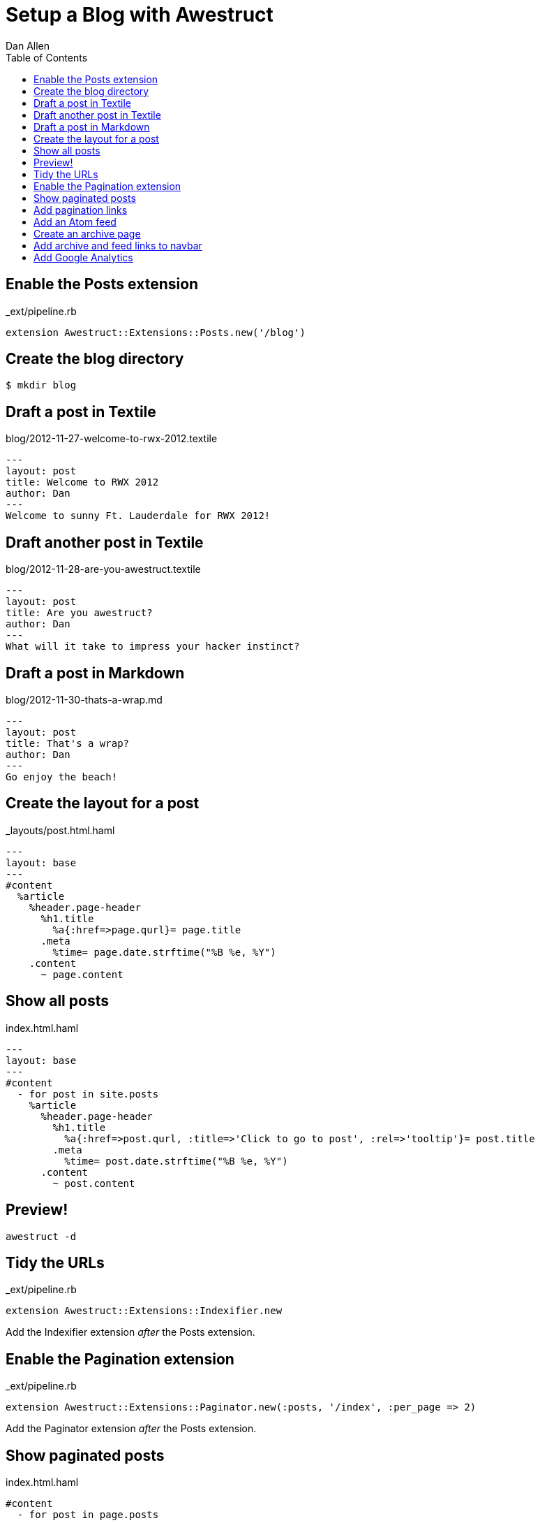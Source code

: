 Setup a Blog with Awestruct
===========================
Dan Allen
:backend: html5
:theme: default
:toc2:

== Enable the Posts extension

._ext/pipeline.rb
----
extension Awestruct::Extensions::Posts.new('/blog')
----

== Create the blog directory

----
$ mkdir blog
----

== Draft a post in Textile

.blog/2012-11-27-welcome-to-rwx-2012.textile
----
---
layout: post
title: Welcome to RWX 2012
author: Dan
---
Welcome to sunny Ft. Lauderdale for RWX 2012!
----

== Draft another post in Textile

.blog/2012-11-28-are-you-awestruct.textile
----
---
layout: post
title: Are you awestruct?
author: Dan
---
What will it take to impress your hacker instinct?
----

== Draft a post in Markdown

.blog/2012-11-30-thats-a-wrap.md
----
---
layout: post
title: That's a wrap?
author: Dan
---
Go enjoy the beach!
----

== Create the layout for a post

._layouts/post.html.haml
----
---
layout: base
---
#content
  %article
    %header.page-header
      %h1.title
        %a{:href=>page.qurl}= page.title
      .meta
        %time= page.date.strftime("%B %e, %Y")
    .content
      ~ page.content
----

== Show all posts

.index.html.haml
----
---
layout: base
---
#content
  - for post in site.posts
    %article
      %header.page-header
        %h1.title
          %a{:href=>post.qurl, :title=>'Click to go to post', :rel=>'tooltip'}= post.title
        .meta
          %time= post.date.strftime("%B %e, %Y")
      .content
        ~ post.content
----

== Preview!

----
awestruct -d
----

== Tidy the URLs

._ext/pipeline.rb
----
extension Awestruct::Extensions::Indexifier.new
----

Add the Indexifier extension 'after' the Posts extension.

== Enable the Pagination extension

._ext/pipeline.rb
----
extension Awestruct::Extensions::Paginator.new(:posts, '/index', :per_page => 2)
----

Add the Paginator extension 'after' the Posts extension.

== Show paginated posts

.index.html.haml
----
#content
  - for post in page.posts
----

After changing +site.posts+ to +page.posts+, notice one entry is missing.

== Add pagination links

.index.html.haml
----
.pagination
  %ul
    %li
      - if page.posts.previous_page
        %a{:href=>page.posts.previous_page.url}
          %span.icon-step-backward
    %li
      - if page.posts.next_page
        %a{:href=>page.posts.next_page.url}
          %span.icon-step-forward
----

== Add an Atom feed

._ext/pipeline.rb
----
extension Awestruct::Extensions::Atomizer.new(:posts, '/feed.atom')
----

Add the Atomizer extension 'after' the Indexifier extension.

== Create an archive page

.blog/index.html.haml
----
---
layout: base
---
.page-header
  %h1 Blog Archive
- for year, posts_by_year in site.posts_archive.posts
  - for month, posts_by_month in posts_by_year
    %h2 
      = year
      %small= posts_by_month.first[1].first.date.strftime('%B')
    %ul.unstyled
      - for date, posts_by_date in posts_by_month
        - for post in posts_by_date
          %li 
            = post.date.strftime('%b %e')
            %a{:href=>post.url}= post.title
----

WARNING: Requires a patch to Posts extension

== Add archive and feed links to navbar

._layouts/base.html.haml
----
%li
  %a{ :href=>"#{site.base_url}/blog" } Archive
%li
  %a{ :href=>"#{site.base_url}/feed.atom" } Feed
----

== Add Google Analytics

._ext/pipeline.rb
----
helper Awestruct::Extensions::GoogleAnalytics
----

Add helpers 'after' the extensions.

._layouts/base.html.haml
----
- if site.google_analytics
  = google_analytics_async
----

Add analytics key to the configuration:

._config/site.yml
----
google_analytics: UA-00000000-1
----

//== Partials
//
//Not yet implemented.
